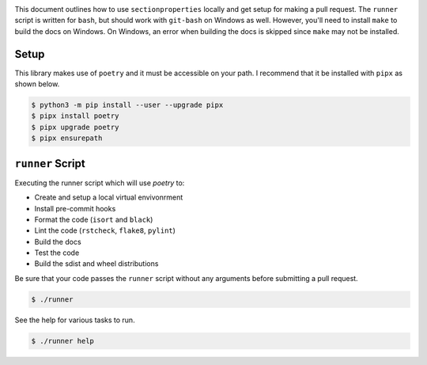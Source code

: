 .. image:: https://raw.githubusercontent.com/Spectre5/section-properties/dev/docs/source/_static/logo.png
  :width: 100 %
  :alt: sectionproperties
  :align: left

This document outlines how to use ``sectionproperties`` locally and get setup for making a pull request.
The ``runner`` script is written for ``bash``, but should work with ``git-bash`` on Windows as well.
However, you'll need to install ``make`` to build the docs on Windows.
On Windows, an error when building the docs is skipped since ``make`` may not be installed.

Setup
-----

This library makes use of ``poetry`` and it must be accessible on your path.
I recommend that it be installed with ``pipx`` as shown below.

.. code-block:: shell

   $ python3 -m pip install --user --upgrade pipx
   $ pipx install poetry
   $ pipx upgrade poetry
   $ pipx ensurepath

``runner`` Script
-----------------

Executing the runner script which will use `poetry` to:

- Create and setup a local virtual envivonrment
- Install pre-commit hooks
- Format the code (``isort`` and ``black``)
- Lint the code (``rstcheck``, ``flake8``, ``pylint``)
- Build the docs
- Test the code
- Build the sdist and wheel distributions

Be sure that your code passes the ``runner`` script without any arguments before submitting a pull request.

.. code-block:: shell

   $ ./runner

See the help for various tasks to run.

.. code-block:: shell

   $ ./runner help
